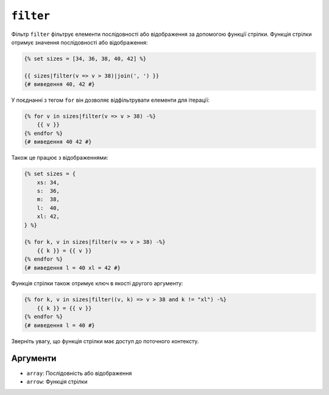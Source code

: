 ``filter``
==========

Фільтр ``filter`` фільтрує елементи послідовності або відображення за допомогою функції стрілки. Функція стрілки отримує значення послідовності або відображення:

.. code-block:: twig

    {% set sizes = [34, 36, 38, 40, 42] %}

    {{ sizes|filter(v => v > 38)|join(', ') }}
    {# виведення 40, 42 #}

У поєднанні з тегом ``for`` він дозволяє відфільтрувати елементи для ітерації:

.. code-block:: twig

    {% for v in sizes|filter(v => v > 38) -%}
        {{ v }}
    {% endfor %}
    {# виведення 40 42 #}

Також це працює з відображеннями:

.. code-block:: twig

    {% set sizes = {
        xs: 34,
        s:  36,
        m:  38,
        l:  40,
        xl: 42,
    } %}

    {% for k, v in sizes|filter(v => v > 38) -%}
        {{ k }} = {{ v }}
    {% endfor %}
    {# виведення l = 40 xl = 42 #}

Функція стрілки також отримує ключ в якості другого аргументу:

.. code-block:: twig

    {% for k, v in sizes|filter((v, k) => v > 38 and k != "xl") -%}
        {{ k }} = {{ v }}
    {% endfor %}
    {# виведення l = 40 #}

Зверніть увагу, що функція стрілки має доступ до поточного контексту.

Аргументи
---------

* ``array``: Послідовність або відображення
* ``arrow``: Функція стрілки
